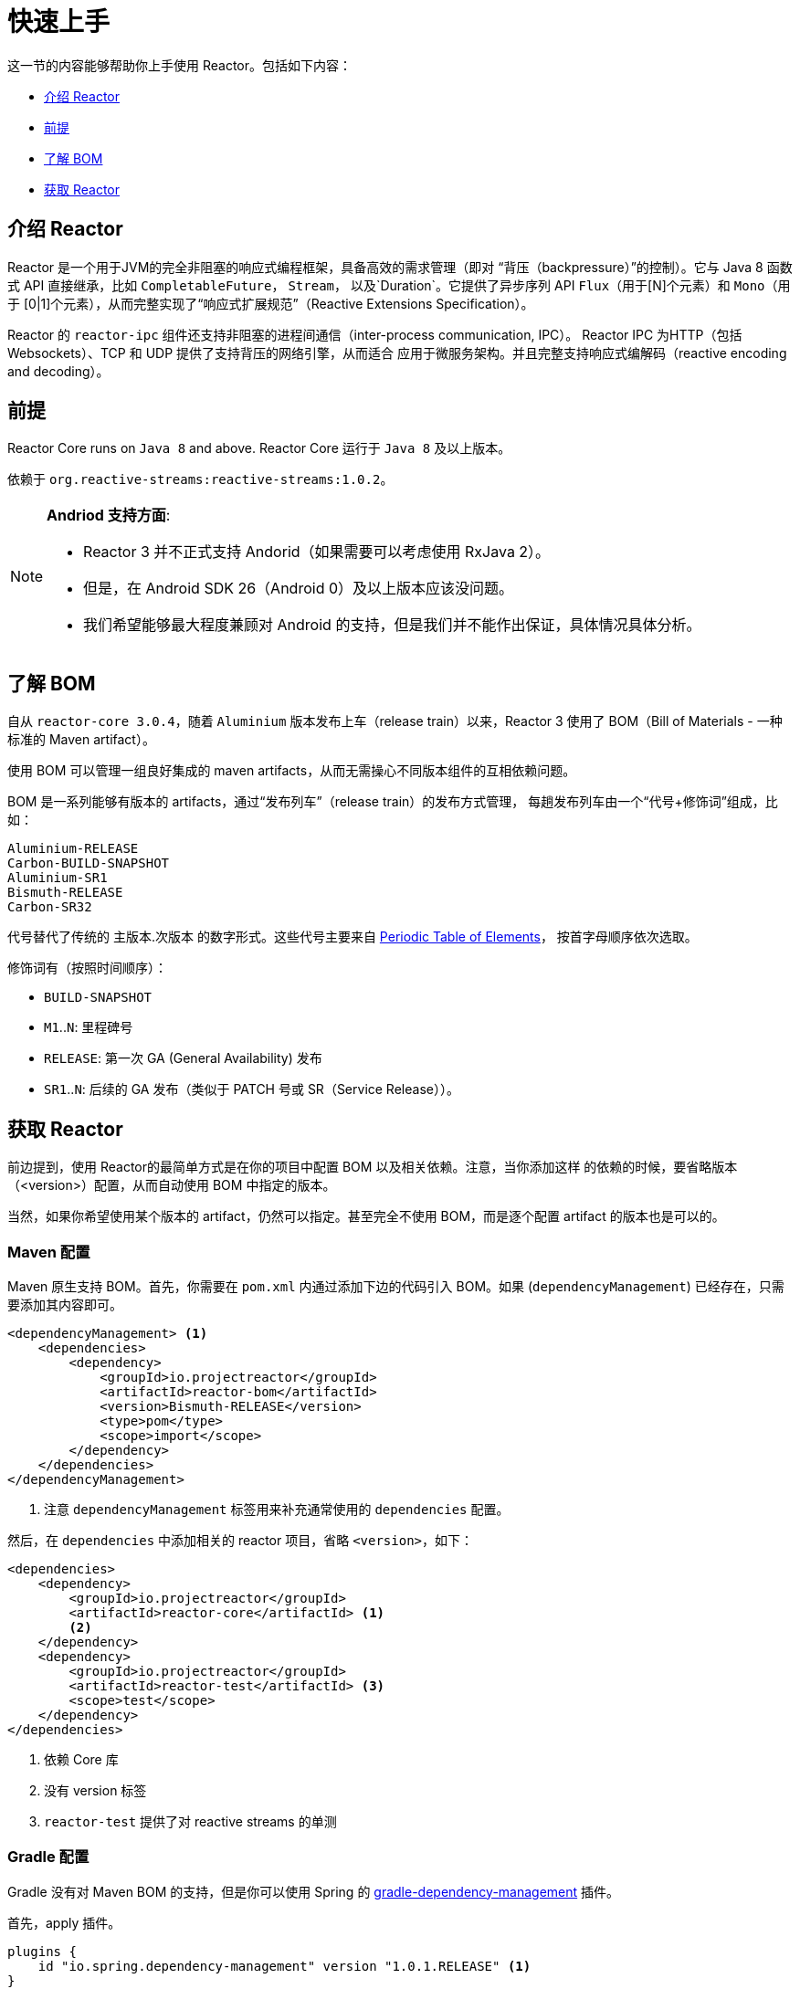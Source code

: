 [[getting-started]]
= 快速上手

这一节的内容能够帮助你上手使用 Reactor。包括如下内容：

* <<getting-started-introducing-reactor>>
* <<prerequisites>>
* <<getting-started-understanding-bom>>
* <<getting>>

[[getting-started-introducing-reactor]]
== 介绍 Reactor

Reactor 是一个用于JVM的完全非阻塞的响应式编程框架，具备高效的需求管理（即对
“背压（backpressure）”的控制）。它与 Java 8 函数式 API 直接继承，比如 `CompletableFuture`，
`Stream`， 以及`Duration`。它提供了异步序列 API `Flux`（用于[N]个元素）和 `Mono`（用于
[0|1]个元素），从而完整实现了“响应式扩展规范”（Reactive Extensions Specification）。

Reactor 的 `reactor-ipc` 组件还支持非阻塞的进程间通信（inter-process communication, IPC）。
Reactor IPC 为HTTP（包括 Websockets）、TCP 和 UDP 提供了支持背压的网络引擎，从而适合
应用于微服务架构。并且完整支持响应式编解码（reactive encoding and decoding）。

[[prerequisites]]
== 前提
Reactor Core runs on `Java 8` and above.
Reactor Core 运行于 `Java 8` 及以上版本。

依赖于 `org.reactive-streams:reactive-streams:1.0.2`。

[NOTE]
====
*Andriod 支持方面*:

* Reactor 3 并不正式支持 Andorid（如果需要可以考虑使用 RxJava 2）。
* 但是，在 Android SDK 26（Android 0）及以上版本应该没问题。
* 我们希望能够最大程度兼顾对 Android 的支持，但是我们并不能作出保证，具体情况具体分析。
====

[[getting-started-understanding-bom]]
== 了解 BOM
自从 `reactor-core 3.0.4`，随着 `Aluminium` 版本发布上车（release train）以来，Reactor 3
使用了 BOM（Bill of Materials - 一种标准的 Maven artifact）。

使用 BOM 可以管理一组良好集成的 maven artifacts，从而无需操心不同版本组件的互相依赖问题。

BOM 是一系列能够有版本的 artifacts，通过“发布列车”（release train）的发布方式管理，
每趟发布列车由一个“代号+修饰词”组成，比如：

[verse]
Aluminium-RELEASE
Carbon-BUILD-SNAPSHOT
Aluminium-SR1
Bismuth-RELEASE
Carbon-SR32

代号替代了传统的 主版本.次版本 的数字形式。这些代号主要来自
https://en.wikipedia.org/wiki/Periodic_table#Overview[Periodic Table of
Elements]， 按首字母顺序依次选取。

修饰词有（按照时间顺序）：

* `BUILD-SNAPSHOT`
* `M1`..`N`: 里程碑号
* `RELEASE`: 第一次 GA (General Availability) 发布
* `SR1`..`N`: 后续的 GA 发布（类似于 PATCH 号或 SR（Service Release））。

[[getting]]
== 获取 Reactor
前边提到，使用 Reactor的最简单方式是在你的项目中配置 BOM 以及相关依赖。注意，当你添加这样
的依赖的时候，要省略版本（<version>）配置，从而自动使用 BOM 中指定的版本。

当然，如果你希望使用某个版本的 artifact，仍然可以指定。甚至完全不使用 BOM，而是逐个配置
artifact 的版本也是可以的。

=== Maven 配置
Maven 原生支持 BOM。首先，你需要在 `pom.xml` 内通过添加下边的代码引入 BOM。如果
(`dependencyManagement`) 已经存在，只需要添加其内容即可。

[source,xml]
----
<dependencyManagement> <1>
    <dependencies>
        <dependency>
            <groupId>io.projectreactor</groupId>
            <artifactId>reactor-bom</artifactId>
            <version>Bismuth-RELEASE</version>
            <type>pom</type>
            <scope>import</scope>
        </dependency>
    </dependencies>
</dependencyManagement>
----
<1> 注意 `dependencyManagement` 标签用来补充通常使用的 `dependencies` 配置。

然后，在 `dependencies` 中添加相关的 reactor 项目，省略 `<version>`，如下：

[source,xml]
----
<dependencies>
    <dependency>
        <groupId>io.projectreactor</groupId>
        <artifactId>reactor-core</artifactId> <1>
        <2>
    </dependency>
    <dependency>
        <groupId>io.projectreactor</groupId>
        <artifactId>reactor-test</artifactId> <3>
        <scope>test</scope>
    </dependency>
</dependencies>
----
<1> 依赖 Core 库
<2> 没有 version 标签
<3> `reactor-test` 提供了对 reactive streams 的单测

=== Gradle 配置
Gradle 没有对 Maven BOM 的支持，但是你可以使用 Spring 的
https://github.com/spring-gradle-plugins/dependency-management-plugin[gradle-dependency-management]
插件。

首先，apply 插件。

[source,groovy]
----
plugins {
    id "io.spring.dependency-management" version "1.0.1.RELEASE" <1>
}
----
<1> 编写本文档时，插件最新版本为 1.0.1.RELEASE，请自行使用合适的版本。

然后用它引入 BOM：

[source,groovy]
----
dependencyManagement {
     imports {
          mavenBom "io.projectreactor:reactor-bom:Bismuth-RELEASE"
     }
}
----

Finally add a dependency to your project, without a version number:
[source,groovy]
----
dependencies {
     compile 'io.projectreactor:reactor-core' <1>
}
----
<1> 无需第三个 `:` 添加版本号。

=== Milestones 和 Snapshots
里程碑版（Milestones）和开发预览版（developer previews）通过 Spring Milestones
repository 而不是 Maven Central 来发布。 需要添加到构建配置文件中，如：

.Milestones in Maven
[source,xml]
----
<repositories>
	<repository>
		<id>spring-milestones</id>
		<name>Spring Milestones Repository</name>
		<url>https://repo.spring.io/milestone</url>
	</repository>
</repositories>
----

gradle 使用下边的配置：

.Milestones in Gradle
[source,groovy]
----
repositories {
  maven { url 'http://repo.spring.io/milestone' }
  mavenCentral()
}
----

类似的，snapshot 版也需要配置专门的库：

.BUILD-SNAPSHOTs in Maven
[source,xml]
----
<repositories>
	<repository>
		<id>spring-snapshots</id>
		<name>Spring Snapshot Repository</name>
		<url>https://repo.spring.io/snapshot</url>
	</repository>
</repositories>
----

.BUILD-SNAPSHOTs in Gradle
[source,groovy]
----
repositories {
  maven { url 'http://repo.spring.io/snapshot' }
  mavenCentral()
}
----

